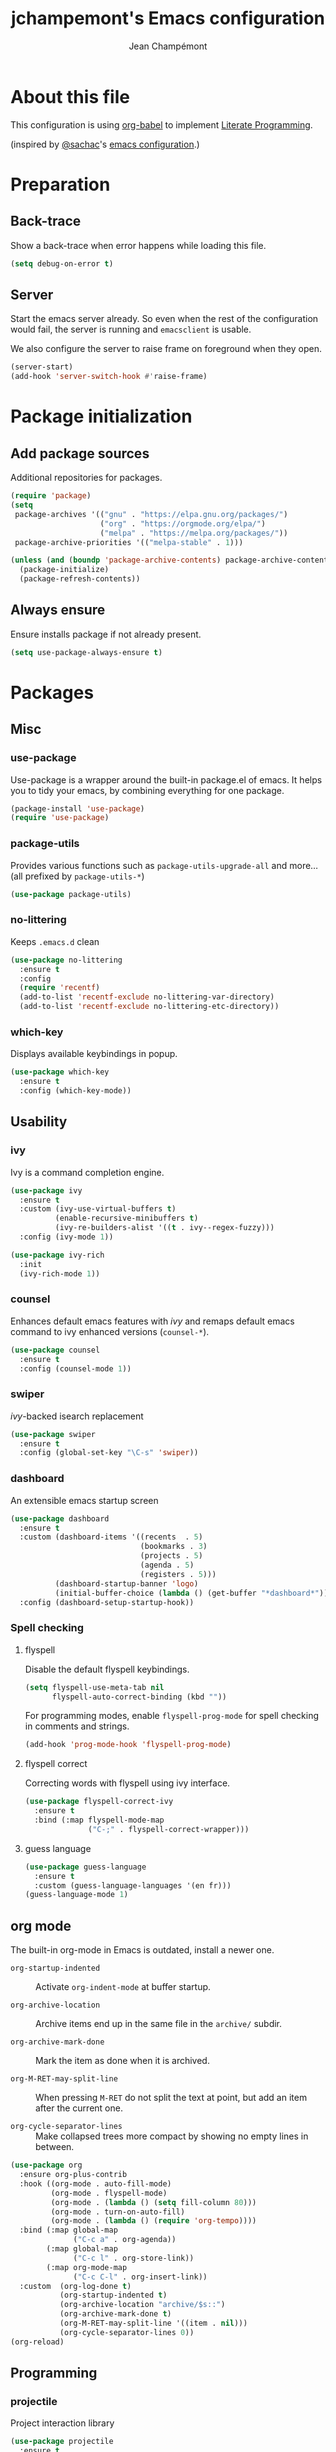 #+TITLE:    jchampemont's Emacs configuration
#+AUTHOR:   Jean Champémont
#+KEYWORDS: emacs config
#+OPTIONS:  toc: 4 h:4 ':t
#+STARTUP:  showall

* About this file
This configuration is using [[http://orgmode.org/worg/org-contrib/babel/intro.html][org-babel]] to implement [[http://en.wikipedia.org/wiki/Literate_programming][Literate Programming]].

(inspired by [[https://twitter.com/sachac][@sachac]]'s [[http://sach.ac/dotemacs][emacs configuration]].)
* Preparation
** Back-trace
Show a back-trace when error happens while loading this file.

#+begin_src emacs-lisp :tangle yes
  (setq debug-on-error t)
#+end_src
** Server
Start the emacs server already. So even when the rest of the
configuration would fail, the server is running and =emacsclient= is
usable.

We also configure the server to raise frame on foreground when they
open.

#+begin_src emacs-lisp :tangle yes
  (server-start)
  (add-hook 'server-switch-hook #'raise-frame)
#+end_src
* Package initialization
** Add package sources
Additional repositories for packages.

#+begin_src emacs-lisp :tangle yes
  (require 'package)
  (setq
   package-archives '(("gnu" . "https://elpa.gnu.org/packages/")
                      ("org" . "https://orgmode.org/elpa/")
                      ("melpa" . "https://melpa.org/packages/"))
   package-archive-priorities '(("melpa-stable" . 1)))

  (unless (and (boundp 'package-archive-contents) package-archive-contents)
    (package-initialize)
    (package-refresh-contents))
#+end_src
** Always ensure
Ensure installs package if not already present.

#+begin_src emacs-lisp :tangle yes
  (setq use-package-always-ensure t)
#+end_src
* Packages
** Misc
*** use-package
Use-package is a wrapper around the built-in package.el of emacs. It helps you
to tidy your emacs, by combining everything for one package.

#+begin_src emacs-lisp :tangle yes
  (package-install 'use-package)
  (require 'use-package)
#+end_src
*** package-utils
Provides various functions such as =package-utils-upgrade-all= and more... (all
prefixed by =package-utils-*=)

#+begin_src emacs-lisp :tangle yes
  (use-package package-utils)
#+end_src
*** no-littering
Keeps =.emacs.d= clean

#+begin_src emacs-lisp :tangle yes
  (use-package no-littering
    :ensure t
    :config
    (require 'recentf)
    (add-to-list 'recentf-exclude no-littering-var-directory)
    (add-to-list 'recentf-exclude no-littering-etc-directory))
#+end_src
*** which-key
Displays available keybindings in popup.

#+begin_src emacs-lisp :tangle yes
  (use-package which-key
    :ensure t
    :config (which-key-mode))
#+end_src
** Usability
*** ivy
Ivy is a command completion engine.

#+begin_src emacs-lisp :tangle yes
  (use-package ivy
    :ensure t
    :custom (ivy-use-virtual-buffers t)
            (enable-recursive-minibuffers t)
            (ivy-re-builders-alist '((t . ivy--regex-fuzzy)))
    :config (ivy-mode 1))

  (use-package ivy-rich
    :init
    (ivy-rich-mode 1))
#+end_src
*** counsel
Enhances default emacs features with [[*ivy][ivy]] and remaps default emacs command to ivy
enhanced versions (=counsel-*=).

#+begin_src emacs-lisp :tangle yes
  (use-package counsel
    :ensure t
    :config (counsel-mode 1))
#+end_src
*** swiper
[[*ivy][ivy]]-backed isearch replacement

#+begin_src emacs-lisp :tangle yes
  (use-package swiper
    :ensure t
    :config (global-set-key "\C-s" 'swiper))
#+end_src
*** dashboard
An extensible emacs startup screen

#+begin_src emacs-lisp :tangle yes
  (use-package dashboard
    :ensure t
    :custom (dashboard-items '((recents  . 5)
                               (bookmarks . 3)
                               (projects . 5)
                               (agenda . 5)
                               (registers . 5)))
            (dashboard-startup-banner 'logo)
            (initial-buffer-choice (lambda () (get-buffer "*dashboard*")))
    :config (dashboard-setup-startup-hook))
#+end_src
*** Spell checking
**** flyspell
Disable the default flyspell keybindings.

#+begin_src emacs-lisp :tangle yes
  (setq flyspell-use-meta-tab nil
        flyspell-auto-correct-binding (kbd ""))
#+end_src

For programming modes, enable =flyspell-prog-mode= for spell checking in
comments and strings.

#+begin_src emacs-lisp :tangle yes
  (add-hook 'prog-mode-hook 'flyspell-prog-mode)
#+end_src
**** flyspell correct
Correcting words with flyspell using ivy interface.

#+begin_src emacs-lisp :tangle yes
  (use-package flyspell-correct-ivy
    :ensure t
    :bind (:map flyspell-mode-map
                ("C-;" . flyspell-correct-wrapper)))
#+end_src
**** guess language
#+begin_src emacs-lisp :tangle yes
  (use-package guess-language
    :ensure t
    :custom (guess-language-languages '(en fr)))
  (guess-language-mode 1)
#+end_src
** org mode
The built-in org-mode in Emacs is outdated, install a newer one.

+ =org-startup-indented= :: Activate =org-indent-mode= at buffer startup.

+ =org-archive-location= :: Archive items end up in the same file in the
  =archive/= subdir.

+ =org-archive-mark-done= :: Mark the item as done when it is archived.

+ =org-M-RET-may-split-line= :: When pressing =M-RET= do not split the text at
  point, but add an item after the current one.

+ =org-cycle-separator-lines= :: Make collapsed trees more compact by showing no
  empty lines in between.

#+begin_src emacs-lisp :tangle yes
  (use-package org
    :ensure org-plus-contrib
    :hook ((org-mode . auto-fill-mode)
           (org-mode . flyspell-mode)
           (org-mode . (lambda () (setq fill-column 80)))
           (org-mode . turn-on-auto-fill)
           (org-mode . (lambda () (require 'org-tempo))))
    :bind (:map global-map
                ("C-c a" . org-agenda))
          (:map global-map
                ("C-c l" . org-store-link))
          (:map org-mode-map
                ("C-c C-l" . org-insert-link))
    :custom  (org-log-done t)
             (org-startup-indented t)
             (org-archive-location "archive/$s::")
             (org-archive-mark-done t)
             (org-M-RET-may-split-line '((item . nil)))
             (org-cycle-separator-lines 0))
  (org-reload)
#+End_src
** Programming
*** projectile
Project interaction library

#+begin_src emacs-lisp :tangle yes
  (use-package projectile
    :ensure t
    :bind (:map projectile-mode-map
                ("C-c p" . projectile-command-map))
    :custom ((projectile-enable-caching t)
             (projectile-completion-system 'ivy)
             (projectile-enable-idle-timer nil)
             (projectile-mode-line-prefix ""))
    :config (projectile-global-mode)
    :init
    (when (file-directory-p "~/git")
      (setq projectile-project-search-path '("~/git"))))
#+end_src
*** company mode
Comp(lete) any(thing) is a completion engine.

#+begin_src emacs-lisp :tangle yes
  (use-package company
    :ensure t
    :hook (after-init . global-company-mode)
    :custom (company-idle-delay 0))
#+end_src
*** popup imenu
Displays file summary

#+begin_src emacs-lisp :tangle yes
  (use-package popup-imenu
    :ensure t)
#+end_src
*** magit
Git frontend

#+begin_src emacs-lisp :tangle yes
  (use-package magit
    :ensure t
    :bind (:map global-map
                ("C-x g" . magit-status)
                ("C-x M-g" . magit-file-popup))
    :hook (git-commit-mode . flyspell-mode))
#+end_src
*** diff hl
Show the git status in the fringe.

#+begin_src emacs-lisp :tangle yes
  (use-package diff-hl
    :ensure t
    :hook (magit-post-refresh . diff-hl-magit-post-refresh)
    :config (global-diff-hl-mode 1)
            (diff-hl-flydiff-mode 1))
#+end_src
*** git link
Add package to get the GitHub/Bitbucket/GitLab/... URL for the current buffer
location.

+ =git-link-use-commit= :: Use the latests commit's hash in the link instead of
  the branch name.

#+begin_src emacs-lisp :tangle yes
  (use-package git-link
    :ensure t
    :custom (git-link-use-commit nil)
            (git-link-open-in-browser t))
#+end_src
*** highlight-indent-guides
Visually show the indentation levels.
#+begin_src emacs-lisp :tangle yes
  (use-package highlight-indent-guides
    :ensure t
    :hook (prog-mode . highlight-indent-guides-mode)
    :custom (highlight-indent-guides-method 'character)
            (highlight-indent-guides-responsive 'top))
#+end_src
*** dtrt-indent
Guess the identation rules from the style in the current file.
#+begin_src emacs-lisp :tangle yes
  (use-package dtrt-indent
    :ensure t
    :hook (c-mode-common . dtrt-indent-mode)
    :custom (dtrt-indent-verbosity 0))
#+end_src
*** syntactic close
Close any syntactic element (=)]}= etc.)

#+begin_src emacs-lisp :tangle yes
  (use-package syntactic-close
    :ensure t
    :bind (("]" . syntactic-close)))
#+end_src
** Syntax
*** markdown mode

#+begin_src emacs-lisp :tangle yes
  (use-package markdown-mode
    :ensure t)
#+end_src
*** yaml mode

#+begin_src emacs-lisp :tangle yes
  (use-package yaml-mode
    :ensure t
    :config (add-to-list 'auto-mode-alist '("\\.sls\\'" . yaml-mode)))
#+end_src
** Visual customization
*** solarized theme
Use solarized dark theme
#+begin_src emacs-lisp :tangle yes
  (use-package solarized-theme
    :ensure t
    :config (load-theme 'solarized-dark t))
#+end_src
*** page break lines
Displays horizontal lines instead of ^L (C-q C-l to insert such a line ; C-x [
and C-x ] to navigate back and forth.)

#+begin_src emacs-lisp :tangle yes
  (use-package page-break-lines
    :ensure t
    :config (global-page-break-lines-mode))
#+end_src
*** minions
Just hide all minor modes

#+begin_src emacs-lisp :tangle yes
  (use-package minions
    :ensure t
    :custom (minions-direct '(projectile-mode))
    :config (minions-mode 1))
#+end_src
*** doom modeline
Nicer modeline

#+begin_src emacs-lisp :tangle yes
  (use-package doom-modeline
    :ensure t
    :init (doom-modeline-mode 1)
    :custom ((doom-modeline-height 15)))
#+end_src
* Modes
** auto revert mode
Revert file changes when file changed on the filesystem (git, sync, etc.)

#+begin_src emacs-lisp :tangle yes
  (global-auto-revert-mode)
#+end_src
** paren mode
Highlight matching parenthesis

#+begin_src emacs-lisp :tangle yes
  (show-paren-mode 1)
  (setq show-paren-mode t)
  (setq show-paren-delay 0.5)
  (setq show-paren-style 'expression)
#+end_src
** save place mode
Remember the last cursor position in emacs.

#+begin_src emacs-lisp :tangle yes
  (require 'saveplace)
  (save-place-mode 1)
#+end_src
** tool bar mode and menu bar mode
Disable both.
#+begin_src emacs-lisp :tangle yes
  (tool-bar-mode 0)
  (menu-bar-mode 0)
#+end_src
** global hl line mode
Highlight the current line
#+begin_src emacs-lisp :tangle yes
  (global-hl-line-mode 1)
#+end_src
** column number mode
Displays the column number in the mode line.
#+begin_src emacs-lisp :tangle yes
  (setq column-number-mode t)
#+end_src
** global display line numbers mode
Display line numbers on the left hand side except when using
org-mode or shell modes.
#+begin_src emacs-lisp :tangle yes
  (global-display-line-numbers-mode)
  (dolist (mode '(org-mode-hook
                  term-mode-hook
                  eshell-mode-hook))
    (add-hook mode (lambda () (display-line-numbers-mode 0))))
 #+end_src
* General customization
** Personal information

#+begin_src emacs-lisp :tangle yes
  (setq user-full-name "Jean Champémont"
        user-mail-address "emacs@jeanchampemont.com")
#+end_src
** Load secrets
Sensitive information are kept in a separate file.

#+begin_src emacs-lisp :tangle yes
  (load-file "~/.emacs.d/etc/secrets.el")
#+end_src
** Custom file
Use a custom file

#+begin_src emacs-lisp :tangle yes
  (setq custom-file
        (no-littering-expand-etc-file-name "custom.el"))
  (load-file custom-file)
#+end_src
** Reload
Function to reload configuration more easily

#+begin_src emacs-lisp :tangle yes
  (defun reload-emacs-configuration ()
    (interactive)
    (load-file "~/.emacs.d/init.el"))
#+end_src
** No backup files, no lock files
I use git everywhere

#+begin_src emacs-lisp :tangle yes
  (setq
   make-backup-files nil
   create-lockfiles nil)
#+end_src
** Scroll
Scroll to the farthest possible position before signaling an error
(beeep/flash).

#+begin_src emacs-lisp :tangle yes
  (setq scroll-error-top-bottom t)
#+end_src
** Keybindings

#+begin_src emacs-lisp :tangle yes
  (global-unset-key (kbd "C-z")) ;; unset C-z (which is hidding emacs)
  (global-set-key (kbd "C-x C-k k") 'kill-this-buffer)
#+end_src
** Visual
*** Replace sound bell by visual bell
#+begin_src emacs-lisp :tangle yes
  (defun mode-line-visual-bell ()
    (setq visible-bell nil)
    (setq ring-bell-function 'mode-line-visual-bell--flash))

  (defun mode-line-visual-bell--flash ()
    (let ((frame (selected-frame)))
      (invert-face 'header-line frame)
      (invert-face 'header-line-highlight frame)
      (invert-face 'mode-line frame)
      (invert-face 'mode-line-inactive frame)
      (run-with-timer
       0.1 nil
       #'(lambda (frame)
           (invert-face 'header-line frame)
           (invert-face 'header-line-highlight frame)
           (invert-face 'mode-line frame)
           (invert-face 'mode-line-inactive frame))
       frame)))
  (mode-line-visual-bell)
#+end_src
*** No startup screen
#+begin_src emacs-lisp :tangle yes
  (setq inhibit-startup-screen t)
#+end_src
*** New frame size
#+begin_src emacs-lisp :tangle yes
  (add-to-list 'default-frame-alist '(width . 120))
  (add-to-list 'default-frame-alist '(height . 50))
#+end_src
** Change "yes or no" to "y or n"
#+begin_src emacs-lisp :tangle yes
  (fset 'yes-or-no-p 'y-or-n-p)
#+end_src
** Confirm kill Emacs
#+begin_src emacs-lisp :tangle yes
  (setq confirm-kill-emacs 'y-or-n-p)
#+end_src
** Single space at end of sentence
End of sentence period should not be followed by two spaces.

#+begin_src emacs-lisp :tangle yes
  (setq sentence-end-double-space nil)
#+end_src
** No tabs indent
+ =indent-tabs-mode= :: whether or not to use tabs for indentation

+ =tab-width= :: number of spaces in a tab

#+begin_src emacs-lisp :tangle yes
  (setq-default
   indent-tabs-mode nil
   tab-width 4)
#+end_src
** Encoding
#+begin_src emacs-lisp :tangle yes
  (setq-default buffer-file-coding-system 'utf-8)
  (setenv "LANG" "en_fr.UTF-8")
  (prefer-coding-system 'utf-8)
#+end_src
** Trailing whitespace
Automatically remove trailing whitespace when saving a file.

#+begin_src emacs-lisp :tangle yes
  (add-hook 'before-save-hook 'delete-trailing-whitespace)
#+end_src
* Disabled stuff
Stuff below is disabled (=:tangle no=).
** treemacs
File tree view

#+begin_src emacs-lisp :tangle no
  (use-package treemacs)
  (use-package treemacs-projectile)
#+end_src
** flycheck
Syntax checking

#+begin_src emacs-lisp :tangle no
  (use-package flycheck)
#+end_src
** Java development

#+begin_src emacs-lisp :tangle no
  (use-package lsp-mode)
  (use-package company-lsp)
  (push 'company-lsp company-backends)
  (use-package lsp-ui)
  (add-hook 'lsp-mode-hook 'lsp-ui-mode)
  (use-package lsp-java :after lsp
    :init
    (setq lsp-java-save-action-organize-imports nil)
    :config (add-hook 'java-mode-hook 'lsp) (add-hook 'java-mode-hook 'flycheck-mode))
#+end_src
